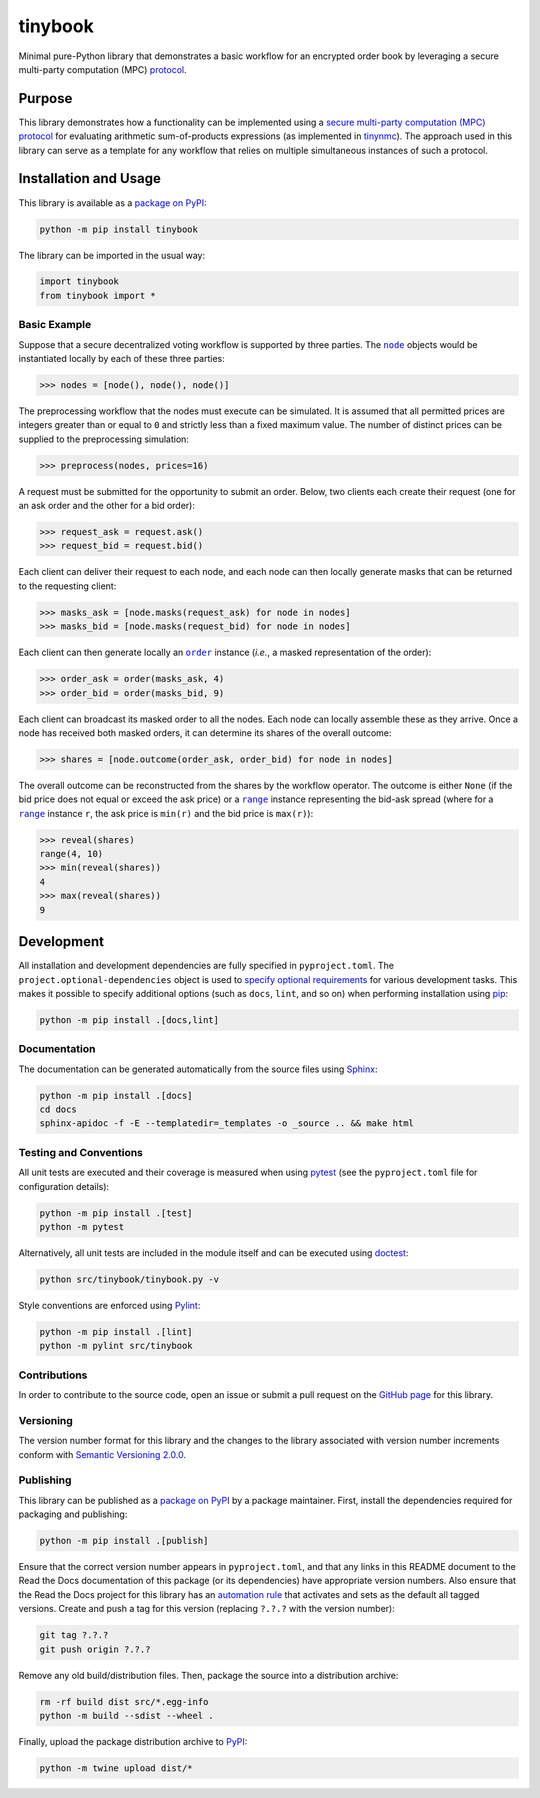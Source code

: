 ========
tinybook
========

Minimal pure-Python library that demonstrates a basic workflow for an encrypted order book by leveraging a secure multi-party computation (MPC) `protocol <https://eprint.iacr.org/2023/1740>`__.

|pypi| |readthedocs| |actions| |coveralls|

.. |pypi| image:: https://badge.fury.io/py/tinybook.svg
   :target: https://badge.fury.io/py/tinybook
   :alt: PyPI version and link.

.. |readthedocs| image:: https://readthedocs.org/projects/tinybook/badge/?version=latest
   :target: https://tinybook.readthedocs.io/en/latest/?badge=latest
   :alt: Read the Docs documentation status.

.. |actions| image:: https://github.com/choosek/tinybook/workflows/lint-test-cover-docs/badge.svg
   :target: https://github.com/choosek/tinybook/actions/workflows/lint-test-cover-docs.yml
   :alt: GitHub Actions status.

.. |coveralls| image:: https://coveralls.io/repos/github/choosek/tinybook/badge.svg?branch=main
   :target: https://coveralls.io/github/choosek/tinybook?branch=main
   :alt: Coveralls test coverage summary.

Purpose
-------
This library demonstrates how a functionality can be implemented using a `secure multi-party computation (MPC) protocol <https://eprint.iacr.org/2023/1740>`__ for evaluating arithmetic sum-of-products expressions (as implemented in `tinynmc <https://pypi.org/project/tinynmc>`__). The approach used in this library can serve as a template for any workflow that relies on multiple simultaneous instances of such a protocol.

Installation and Usage
----------------------
This library is available as a `package on PyPI <https://pypi.org/project/tinybook>`__:

.. code-block:: bash

    python -m pip install tinybook

The library can be imported in the usual way:

.. code-block:: python

    import tinybook
    from tinybook import *

Basic Example
^^^^^^^^^^^^^

.. |node| replace:: ``node``
.. _node: https://tinybook.readthedocs.io/en/0.1.0/_source/tinybook.html#tinybook.tinybook.node

Suppose that a secure decentralized voting workflow is supported by three parties. The |node|_ objects would be instantiated locally by each of
these three parties:

.. code-block:: python

    >>> nodes = [node(), node(), node()]

The preprocessing workflow that the nodes must execute can be simulated. It is assumed that all permitted prices are integers greater than or equal to ``0`` and strictly less than a fixed maximum value. The number of distinct prices can be supplied to the preprocessing simulation:

.. code-block:: python

    >>> preprocess(nodes, prices=16)

A request must be submitted for the opportunity to submit an order. Below, two clients each create their request (one for an ask order and the other for a bid order):

.. code-block:: python

    >>> request_ask = request.ask()
    >>> request_bid = request.bid()

Each client can deliver their request to each node, and each node can then locally generate masks that can be returned to the requesting client:

.. code-block:: python

    >>> masks_ask = [node.masks(request_ask) for node in nodes]
    >>> masks_bid = [node.masks(request_bid) for node in nodes]

.. |order| replace:: ``order``
.. _order: https://tinybook.readthedocs.io/en/0.1.0/_source/tinybook.html#tinybook.tinybook.order

Each client can then generate locally an |order|_ instance (*i.e.*, a masked representation of the order):

.. code-block:: python

    >>> order_ask = order(masks_ask, 4)
    >>> order_bid = order(masks_bid, 9)

Each client can broadcast its masked order to all the nodes. Each node can locally assemble these as they arrive. Once a node has received both masked orders, it can determine its shares of the overall outcome:

.. code-block:: python

    >>> shares = [node.outcome(order_ask, order_bid) for node in nodes]

.. |range| replace:: ``range``
.. _range: https://docs.python.org/3/library/functions.html#func-range

The overall outcome can be reconstructed from the shares by the workflow operator. The outcome is either ``None`` (if the bid price does not equal or exceed the ask price) or a |range|_ instance representing the bid-ask spread (where for a |range|_ instance ``r``, the ask price is ``min(r)`` and the bid price is ``max(r)``):

.. code-block:: python

    >>> reveal(shares)
    range(4, 10)
    >>> min(reveal(shares))
    4
    >>> max(reveal(shares))
    9

Development
-----------
All installation and development dependencies are fully specified in ``pyproject.toml``. The ``project.optional-dependencies`` object is used to `specify optional requirements <https://peps.python.org/pep-0621>`__ for various development tasks. This makes it possible to specify additional options (such as ``docs``, ``lint``, and so on) when performing installation using `pip <https://pypi.org/project/pip>`__:

.. code-block:: bash

    python -m pip install .[docs,lint]

Documentation
^^^^^^^^^^^^^
The documentation can be generated automatically from the source files using `Sphinx <https://www.sphinx-doc.org>`__:

.. code-block:: bash

    python -m pip install .[docs]
    cd docs
    sphinx-apidoc -f -E --templatedir=_templates -o _source .. && make html

Testing and Conventions
^^^^^^^^^^^^^^^^^^^^^^^
All unit tests are executed and their coverage is measured when using `pytest <https://docs.pytest.org>`__ (see the ``pyproject.toml`` file for configuration details):

.. code-block:: bash

    python -m pip install .[test]
    python -m pytest

Alternatively, all unit tests are included in the module itself and can be executed using `doctest <https://docs.python.org/3/library/doctest.html>`__:

.. code-block:: bash

    python src/tinybook/tinybook.py -v

Style conventions are enforced using `Pylint <https://pylint.readthedocs.io>`__:

.. code-block:: bash

    python -m pip install .[lint]
    python -m pylint src/tinybook

Contributions
^^^^^^^^^^^^^
In order to contribute to the source code, open an issue or submit a pull request on the `GitHub page <https://github.com/choosek/tinybook>`__ for this library.

Versioning
^^^^^^^^^^
The version number format for this library and the changes to the library associated with version number increments conform with `Semantic Versioning 2.0.0 <https://semver.org/#semantic-versioning-200>`__.

Publishing
^^^^^^^^^^
This library can be published as a `package on PyPI <https://pypi.org/project/tinybook>`__ by a package maintainer. First, install the dependencies required for packaging and publishing:

.. code-block:: bash

    python -m pip install .[publish]

Ensure that the correct version number appears in ``pyproject.toml``, and that any links in this README document to the Read the Docs documentation of this package (or its dependencies) have appropriate version numbers. Also ensure that the Read the Docs project for this library has an `automation rule <https://docs.readthedocs.io/en/stable/automation-rules.html>`__ that activates and sets as the default all tagged versions. Create and push a tag for this version (replacing ``?.?.?`` with the version number):

.. code-block:: bash

    git tag ?.?.?
    git push origin ?.?.?

Remove any old build/distribution files. Then, package the source into a distribution archive:

.. code-block:: bash

    rm -rf build dist src/*.egg-info
    python -m build --sdist --wheel .

Finally, upload the package distribution archive to `PyPI <https://pypi.org>`__:

.. code-block:: bash

    python -m twine upload dist/*
